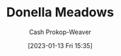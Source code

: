 :PROPERTIES:
:ID:       7ed6589f-895a-4dd5-b81c-0faf6a55b19a
:LAST_MODIFIED: [2023-09-05 Tue 20:15]
:END:
#+title: Donella Meadows
#+hugo_custom_front_matter: :slug "7ed6589f-895a-4dd5-b81c-0faf6a55b19a"
#+author: Cash Prokop-Weaver
#+date: [2023-01-13 Fri 15:35]
#+filetags: :hastodo:person:
* TODO [#4] Flashcards :noexport:
